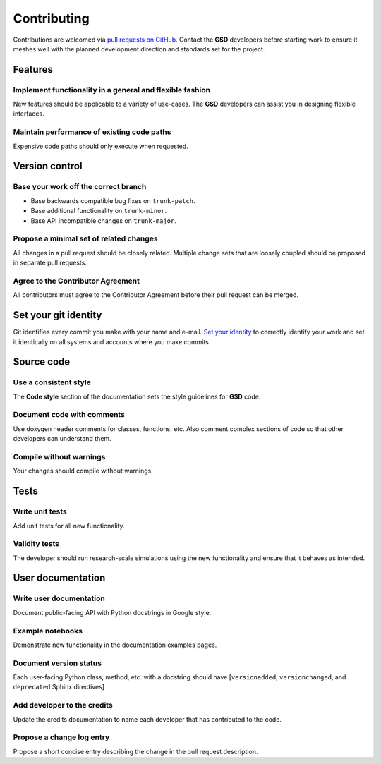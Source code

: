 Contributing
============

Contributions are welcomed via `pull requests on GitHub
<https://github.com/glotzerlab/gsd/pulls>`__. Contact the **GSD** developers before starting work to
ensure it meshes well with the planned development direction and standards set for the project.

Features
--------

Implement functionality in a general and flexible fashion
_________________________________________________________

New features should be applicable to a variety of use-cases. The **GSD** developers can assist you
in designing flexible interfaces.

Maintain performance of existing code paths
___________________________________________

Expensive code paths should only execute when requested.

Version control
---------------

Base your work off the correct branch
_____________________________________

- Base backwards compatible bug fixes on ``trunk-patch``.
- Base additional functionality on ``trunk-minor``.
- Base API incompatible changes on ``trunk-major``.

Propose a minimal set of related changes
________________________________________

All changes in a pull request should be closely related. Multiple change sets that are loosely
coupled should be proposed in separate pull requests.

Agree to the Contributor Agreement
__________________________________

All contributors must agree to the Contributor Agreement before their pull request can be merged.

Set your git identity
---------------------

Git identifies every commit you make with your name and e-mail. `Set your identity`_ to correctly
identify your work and set it identically on all systems and accounts where you make commits.

.. _Set your identity: http://www.git-scm.com/book/en/v2/Getting-Started-First-Time-Git-Setup

Source code
-----------

Use a consistent style
______________________

The **Code style** section of the documentation sets the style guidelines for **GSD** code.

Document code with comments
___________________________

Use doxygen header comments for classes, functions, etc. Also comment complex sections of code so
that other developers can understand them.

Compile without warnings
________________________

Your changes should compile without warnings.

Tests
-----

Write unit tests
________________

Add unit tests for all new functionality.

Validity tests
______________

The developer should run research-scale simulations using the new functionality and ensure that it
behaves as intended.

User documentation
------------------

Write user documentation
________________________

Document public-facing API with Python docstrings in Google style.

Example notebooks
_________________

Demonstrate new functionality in the documentation examples pages.

Document version status
_______________________

Each user-facing Python class, method, etc. with a docstring should have [``versionadded``,
``versionchanged``, and ``deprecated`` Sphinx directives]

Add developer to the credits
____________________________

Update the credits documentation to name each developer that has contributed to the code.

Propose a change log entry
__________________________

Propose a short concise entry describing the change in the pull request description.
